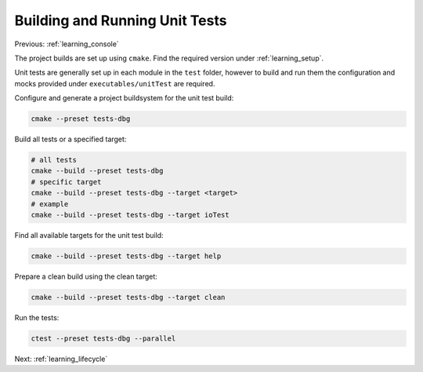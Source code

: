 .. _learning_unit_tests:

Building and Running Unit Tests
===============================

Previous: :ref:`learning_console`

The project builds are set up using ``cmake``. Find the required version under
:ref:`learning_setup`.

Unit tests are generally set up in each module in the ``test`` folder, however to build and run them
the configuration and mocks provided under ``executables/unitTest`` are required.

Configure and generate a project buildsystem for the unit test build:

.. code-block:: bash

    cmake --preset tests-dbg

Build all tests or a specified target:

.. code-block:: bash

    # all tests
    cmake --build --preset tests-dbg
    # specific target
    cmake --build --preset tests-dbg --target <target>
    # example
    cmake --build --preset tests-dbg --target ioTest

Find all available targets for the unit test build:

.. code-block:: bash

    cmake --build --preset tests-dbg --target help

Prepare a clean build using the clean target:

.. code-block:: bash

    cmake --build --preset tests-dbg --target clean

Run the tests:

.. code-block:: bash

    ctest --preset tests-dbg --parallel

Next: :ref:`learning_lifecycle`
